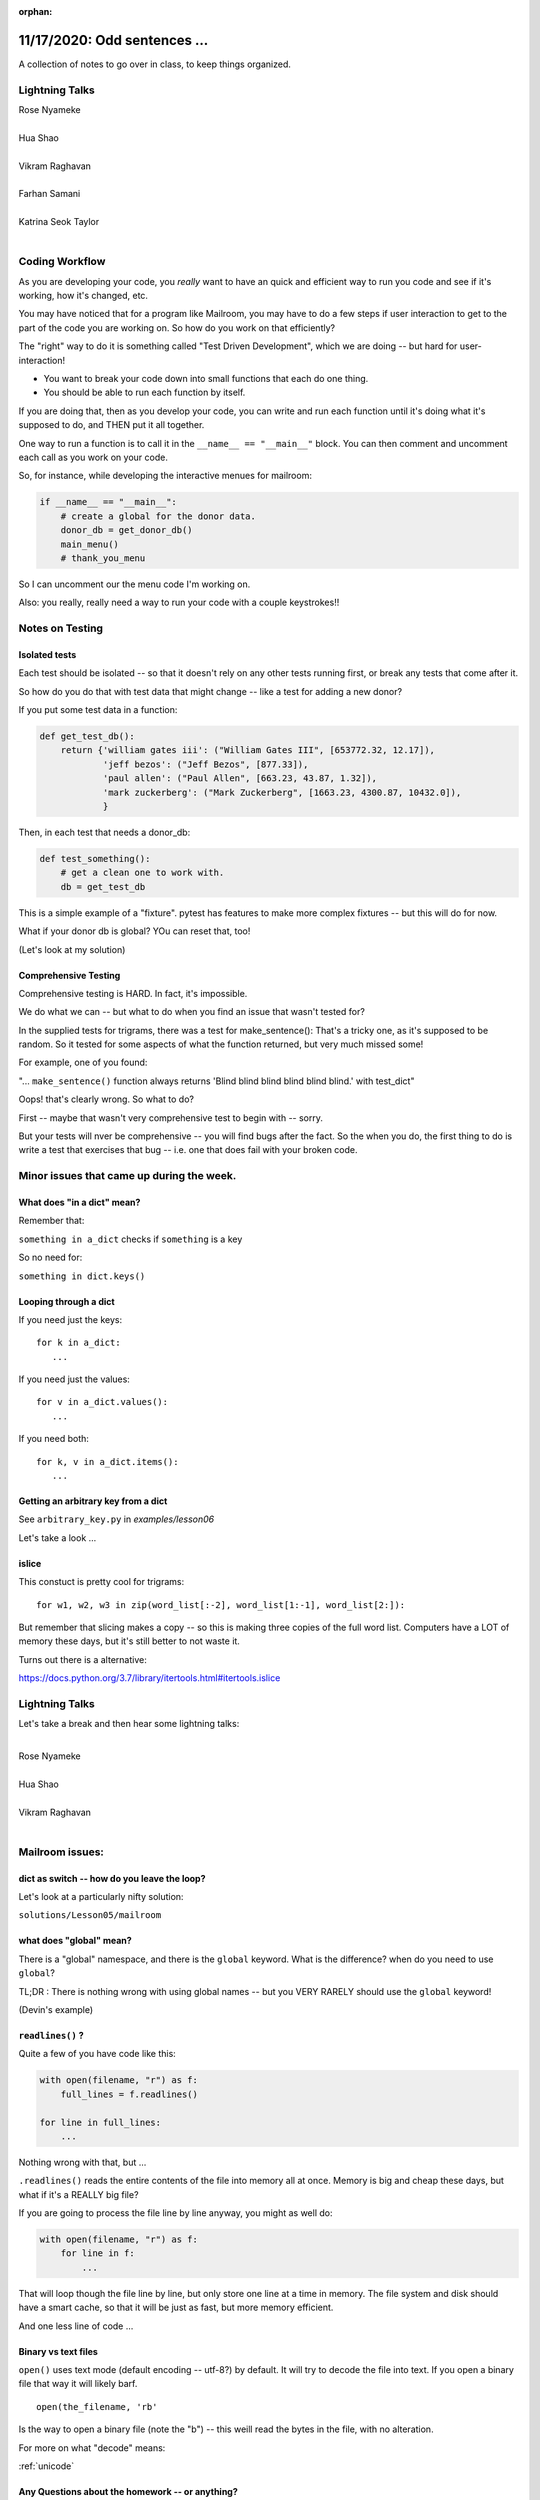 
:orphan:

.. _notes_lesson06:

#############################
11/17/2020: Odd sentences ...
#############################


A collection of notes to go over in class, to keep things organized.

Lightning Talks
===============


| Rose Nyameke
|
| Hua Shao
|
| Vikram Raghavan
|
| Farhan Samani
|
| Katrina Seok Taylor
|


Coding Workflow
===============

As you are developing your code, you *really* want to have an quick and efficient way to run you code and see if it's working, how it's changed, etc.

You may have noticed that for a program like Mailroom, you may have to do a few steps if user interaction to get to the part of the code you are working on. So how do you work on that efficiently?

The "right" way to do it is something called "Test Driven Development", which we are doing -- but hard for user-interaction!

* You want to break your code down into small functions that each do one thing.

* You should be able to run each function by itself.

If you are doing that, then as you develop your code, you can write and run each function until it's doing what it's supposed to do, and THEN put it all together.

One way to run a function is to call it in the ``__name__ == "__main__"`` block. You can then comment and uncomment each call as you work on your code.

So, for instance, while developing the interactive menues for mailroom:

.. code-block:: python

    if __name__ == "__main__":
        # create a global for the donor data.
        donor_db = get_donor_db()
        main_menu()
        # thank_you_menu

So I can uncomment our the menu code I'm working on.

Also: you really, really need a way to run your code with a couple keystrokes!!


Notes on Testing
================

Isolated tests
--------------

Each test should be isolated -- so that it doesn't rely on any other tests running first, or break any tests that come after it.

So how do you do that with test data that might change -- like a test for adding a new donor?

If you put some test data in a function:

.. code-block:: python

    def get_test_db():
        return {'william gates iii': ("William Gates III", [653772.32, 12.17]),
                'jeff bezos': ("Jeff Bezos", [877.33]),
                'paul allen': ("Paul Allen", [663.23, 43.87, 1.32]),
                'mark zuckerberg': ("Mark Zuckerberg", [1663.23, 4300.87, 10432.0]),
                }

Then, in each test that needs a donor_db:

.. code-block:: python

    def test_something():
        # get a clean one to work with.
        db = get_test_db

This is a simple example of a "fixture". pytest has features to make more complex fixtures -- but this will do for now.

What if your donor db is global? YOu can reset that, too!

(Let's look at my solution)

Comprehensive Testing
---------------------

Comprehensive testing is HARD. In fact, it's impossible.

We do what we can -- but what to do when you find an issue that wasn't tested for?

In the supplied tests for trigrams, there was a test for make_sentence(): That's a tricky one, as it's supposed to be random. So it tested for some aspects of what the function returned, but very much missed some!

For example, one of you found:

"... ``make_sentence()`` function always returns 'Blind blind blind blind blind blind.' with test_dict"

Oops! that's clearly wrong. So what to do?

First -- maybe that wasn't very comprehensive test to begin with -- sorry.

But your tests will nver be comprehensive -- you will find bugs after the fact. So the when you do, the first thing to do is write a test that exercises that bug -- i.e. one that does fail with your broken code.


Minor issues that came up during the week.
==========================================


What does "in a dict" mean?
---------------------------

Remember that:

``something in a_dict`` checks if ``something`` is a key

So no need for:

``something in dict.keys()``


Looping through a dict
----------------------

If you need just the keys::

    for k in a_dict:
       ...

If you need just the values::

    for v in a_dict.values():
       ...

If you need both::

    for k, v in a_dict.items():
       ...


Getting an arbitrary key from a dict
------------------------------------

See ``arbitrary_key.py`` in `examples/lesson06`

Let's take a look ...



islice
------

This constuct is pretty cool for trigrams::

  for w1, w2, w3 in zip(word_list[:-2], word_list[1:-1], word_list[2:]):

But remember that slicing makes a copy -- so this is making three copies of the full word list. Computers have a LOT of memory these days, but it's still better to not waste it.

Turns out there is a alternative:

https://docs.python.org/3.7/library/itertools.html#itertools.islice

Lightning Talks
===============

Let's take a break and then hear some lightning talks:

|
| Rose Nyameke
|
| Hua Shao
|
| Vikram Raghavan
|


Mailroom issues:
================

dict as switch -- how do you leave the loop?
--------------------------------------------

Let's look at a particularly nifty solution:

``solutions/Lesson05/mailroom``


what does "global" mean?
------------------------

There is a "global" namespace, and there is the ``global`` keyword. What is the difference? when do you need to use ``global``?

TL;DR : There is nothing wrong with using global names -- but you VERY RARELY should use the ``global`` keyword!

(Devin's example)


``readlines()`` ?
-----------------

Quite a few of you have code like this:

.. code-block:: python

    with open(filename, "r") as f:
        full_lines = f.readlines()

    for line in full_lines:
        ...

Nothing wrong with that, but ...

``.readlines()``  reads the entire contents of the file into memory all at once.  Memory is big and cheap these days, but what if it's a REALLY big file?

If you are going to process the file line by line anyway, you might as well do:

.. code-block:: python

    with open(filename, "r") as f:
        for line in f:
            ...

That will loop though the file line by line, but only store one line at a time in memory.  The file system and disk should have a smart cache, so that it will be just as fast, but more memory efficient.

And one less line of code ...


Binary vs text files
--------------------

``open()`` uses text mode (default encoding -- utf-8?) by default. It will try to decode the file into text. If you open a binary file that way it will likely barf.

::

  open(the_filename, 'rb'

Is the way to open a binary file (note the "b") -- this weill read the bytes in the file, with no alteration.

For more on what "decode" means:

:ref:`unicode`

.. PythonCertDevel/modules/Unicode.html?highlight=unicode>`_


Any Questions about the homework -- or anything?
------------------------------------------------

review trigrams?

review mailroom?


Break and Lightning talks
=========================

|
| Farhan Samani
|
| Katrina Seok Taylor
|

New material:
=============

Comprehensions
--------------

Let's take a few minutes to go through it in class:

https://uwpce-pythoncert.github.io/ProgrammingInPython/exercises/comprehensions_lab.html


Advanced Argument Passing
-------------------------

All this ``*arg``, ``**kwargs`` stuff a bit confusing?

Let's explore it a bit.

AND -- we'll use TDD to do it.

Exercise in the class notes here:

https://uwpce-pythoncert.github.io/ProgrammingInPython/exercises/args_kwargs_lab.html


Modules and Packages
--------------------

Shall we take a look?

https://uwpce-pythoncert.github.io/ProgrammingInPython/exercises/packaging/package_lab.html









